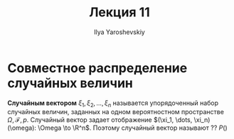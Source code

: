 #+LATEX_CLASS: general
#+TITLE: Лекция 11
#+AUTHOR: Ilya Yaroshevskiy

* Совместное распределение случайных величин
#+begin_definition org
*Случайным вектором* \(\xi_1, \xi_2, \dots, \xi_n\) называется упорядоченный набор случайных величин, заданных на одном вероятностном пространстве \(\Omega, \mathcal{F}, p\). Случайный вектор задает отображение \((\xi_1, \dots, \xi_n)(\omega): \Omega \to \R^n\). Поэтому случайный вектор называют ?? \(P()\)   
#+end_definition
\todo
